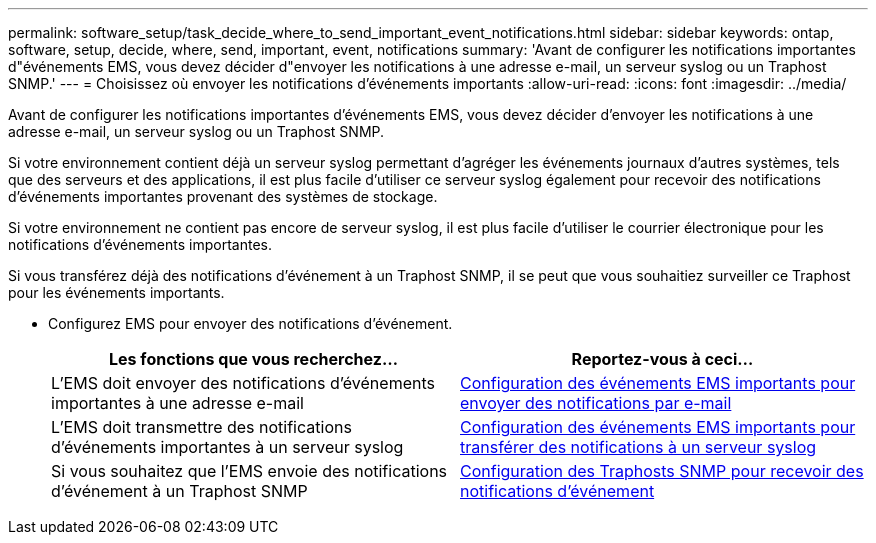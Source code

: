 ---
permalink: software_setup/task_decide_where_to_send_important_event_notifications.html 
sidebar: sidebar 
keywords: ontap, software, setup, decide, where, send, important, event, notifications 
summary: 'Avant de configurer les notifications importantes d"événements EMS, vous devez décider d"envoyer les notifications à une adresse e-mail, un serveur syslog ou un Traphost SNMP.' 
---
= Choisissez où envoyer les notifications d'événements importants
:allow-uri-read: 
:icons: font
:imagesdir: ../media/


[role="lead"]
Avant de configurer les notifications importantes d'événements EMS, vous devez décider d'envoyer les notifications à une adresse e-mail, un serveur syslog ou un Traphost SNMP.

Si votre environnement contient déjà un serveur syslog permettant d'agréger les événements journaux d'autres systèmes, tels que des serveurs et des applications, il est plus facile d'utiliser ce serveur syslog également pour recevoir des notifications d'événements importantes provenant des systèmes de stockage.

Si votre environnement ne contient pas encore de serveur syslog, il est plus facile d'utiliser le courrier électronique pour les notifications d'événements importantes.

Si vous transférez déjà des notifications d'événement à un Traphost SNMP, il se peut que vous souhaitiez surveiller ce Traphost pour les événements importants.

* Configurez EMS pour envoyer des notifications d'événement.
+
[cols="2*"]
|===
| Les fonctions que vous recherchez... | Reportez-vous à ceci... 


 a| 
L'EMS doit envoyer des notifications d'événements importantes à une adresse e-mail
 a| 
xref:task_configure_important_ems_events_to_send_email_notifications.html[Configuration des événements EMS importants pour envoyer des notifications par e-mail]



 a| 
L'EMS doit transmettre des notifications d'événements importantes à un serveur syslog
 a| 
xref:task_configure_important_ems_events_to_forward_notifications_to_a_syslog_server.html[Configuration des événements EMS importants pour transférer des notifications à un serveur syslog]



 a| 
Si vous souhaitez que l'EMS envoie des notifications d'événement à un Traphost SNMP
 a| 
xref:task_configure_snmp_traphosts_to_receive_event_notifications.html[Configuration des Traphosts SNMP pour recevoir des notifications d'événement]

|===

